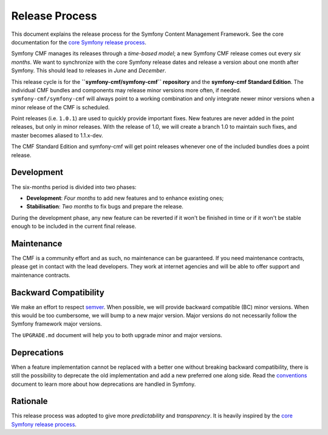 Release Process
===============

This document explains the release process for the Symfony Content Management
Framework. See the core documentation for the `core Symfony release process`_.

Symfony CMF manages its releases through a *time-based model*; a new Symfony
CMF release comes out every *six months*. We want to synchronize with the
core Symfony release dates and release a version about one month after Symfony.
This should lead to releases in *June* and *December*.

This release cycle is for the **``symfony-cmf/symfony-cmf`` repository** and the
**symfony-cmf Standard Edition**. The individual CMF bundles and components may
release minor versions more often, if needed. ``symfony-cmf/symfony-cmf`` will
always point to a working combination and only integrate newer minor versions
when a minor release of the CMF is scheduled.

Point releases (i.e. ``1.0.1``) are used to quickly provide important fixes.
New features are never added in the point releases, but only in minor releases.
With the release of 1.0, we will create a branch 1.0 to maintain such fixes,
and master becomes aliased to 1.1.x-dev.

The CMF Standard Edition and symfony-cmf will get point releases whenever one
of the included bundles does a point release.

Development
-----------

The six-months period is divided into two phases:

* **Development**: *Four months* to add new features and to enhance existing
  ones;

* **Stabilisation**: *Two months* to fix bugs and prepare the release.

During the development phase, any new feature can be reverted if it won't be
finished in time or if it won't be stable enough to be included in the current
final release.

Maintenance
-----------

The CMF is a community effort and as such, no maintenance can be guaranteed.
If you need maintenance contracts, please get in contact with the lead
developers. They work at internet agencies and will be able to offer support
and maintenance contracts.

Backward Compatibility
----------------------

We make an effort to respect semver_. When possible, we will provide backward
compatible (BC) minor versions. When this would be too cumbersome, we will
bump to a new major version. Major versions do not necessarily follow the
Symfony framework major versions.

The ``UPGRADE.md`` document will help you to both upgrade minor and major
versions.

Deprecations
------------

When a feature implementation cannot be replaced with a better one without
breaking backward compatibility, there is still the possibility to deprecate
the old implementation and add a new preferred one along side. Read the
`conventions`_ document to learn more about how deprecations are handled in
Symfony.

Rationale
---------

This release process was adopted to give more *predictability* and
*transparency*. It is heavily inspired by the `core Symfony release process`_.

.. _semver: http://semver.org/
.. _Git repository: https://github.com/symfony/symfony
.. _SensioLabs: http://sensiolabs.com/
.. _core Symfony release process: https://symfony.com/doc/current/contributing/community/releases.html
.. _conventions: https://symfony.com/doc/current/contributing/code/conventions.html#contributing-code-conventions-deprecations
